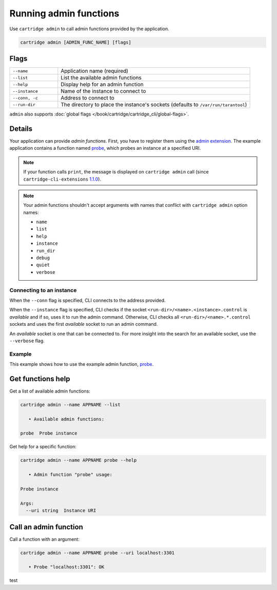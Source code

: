 Running admin functions
=======================

Use ``cartridge admin`` to call admin functions provided by the application.

..  code-block:: bash

    cartridge admin [ADMIN_FUNC_NAME] [flags]

Flags
-----

..  container:: table

    ..  list-table::
        :widths: 20 80
        :header-rows: 0

        *   -   ``--name``
            -   Application name (required)
        *   -   ``--list``
            -   List the available admin functions
        *   -   ``--help``
            -   Display help for an admin function
        *   -   ``--instance``
            -   Name of the instance to connect to
        *   -   ``--conn, -c``
            -   Address to connect to
        *   -   ``--run-dir``
            -   The directory to place the instance's sockets
                (defaults to ``/var/run/tarantool``)

``admin`` also supports :doc:`global flags </book/cartridge/cartridge_cli/global-flags>`.

Details
-------

Your application can provide *admin functions*. First, you have to register them using the
`admin extension <https://github.com/tarantool/cartridge-cli-extensions/blob/master/doc/admin.md>`_.
The example application contains a function named
`probe <https://github.com/tarantool/cartridge-cli-extensions/blob/master/doc/admin.md#example>`__,
which probes an instance at a specified URI.

..  note::

    If your function calls ``print``, the message is displayed on ``cartridge admin``
    call (since ``cartridge-cli-extensions``
    `1.1.0 <https://github.com/tarantool/cartridge-cli-extensions/releases/tag/1.1.0>`_).


..  note::

    Your admin functions shouldn't accept arguments with names
    that conflict with ``cartridge admin`` option names:

    *   ``name``
    *   ``list``
    *   ``help``
    *   ``instance``
    *   ``run_dir``
    *   ``debug``
    *   ``quiet``
    *   ``verbose``

Connecting to an instance
~~~~~~~~~~~~~~~~~~~~~~~~~

When the ``--conn`` flag is specified, CLI connects to the address provided.

When the ``--instance`` flag is specified, CLI checks if the socket
``<run-dir>/<name>.<instance>.control`` is *available* and if so,
uses it to run the admin command.
Otherwise, CLI checks all ``<run-dir>/<name>.*.control`` sockets and uses the
first *available* socket to run an admin command.

An *available* socket is one that can be connected to.
For more insight into the search for an available socket, use the ``--verbose`` flag.

Example
~~~~~~~

This example shows how to use the example admin function,
`probe <https://github.com/tarantool/cartridge-cli-extensions/blob/master/doc/admin.md#example>`__.

Get functions help
------------------

Get a list of available admin functions:

..  code-block:: bash

    cartridge admin --name APPNAME --list

       • Available admin functions:

    probe  Probe instance


Get help for a specific function:

..  code-block:: bash

    cartridge admin --name APPNAME probe --help

       • Admin function "probe" usage:

    Probe instance

    Args:
      --uri string  Instance URI

Call an admin function
----------------------

Call a function with an argument:

..  code-block:: bash

    cartridge admin --name APPNAME probe --uri localhost:3301

       • Probe "localhost:3301": OK

test
